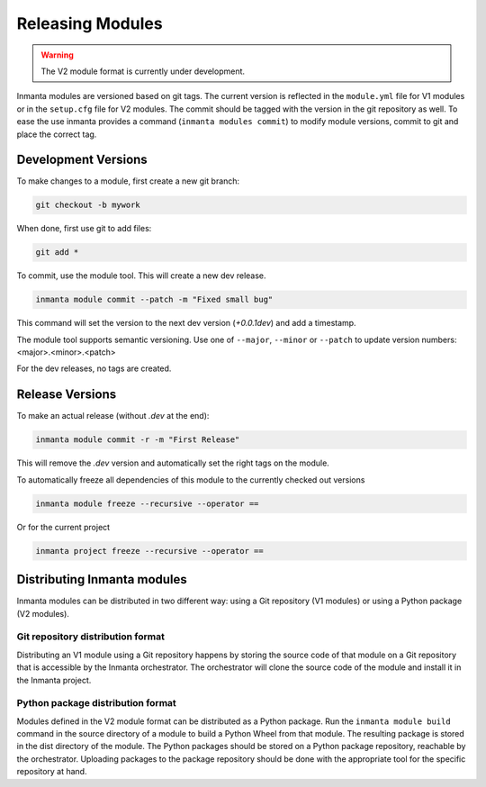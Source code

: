 Releasing Modules
=================

.. warning::

   The V2 module format is currently under development.

Inmanta modules are versioned based on git tags. The current version is reflected in the ``module.yml`` file for V1 modules or
in the ``setup.cfg`` file for V2 modules. The commit should be tagged with the version in the git repository as well. To
ease the use inmanta provides a command (``inmanta modules commit``) to modify module versions, commit to git and place the
correct tag.

Development Versions
####################
To make changes to a module, first create a new git branch:

.. code-block:: bash

    git checkout -b mywork

When done, first use git to add files:

.. code-block:: bash

    git add *

To commit, use the module tool. This will create a new dev release.

.. code-block:: bash

    inmanta module commit --patch -m "Fixed small bug"

This command will set the version to the next dev version (`+0.0.1dev`) and add a timestamp.

The module tool supports semantic versioning.
Use one of ``--major``, ``--minor`` or ``--patch`` to update version numbers: <major>.<minor>.<patch>

For the dev releases, no tags are created.

Release Versions
################

To make an actual release (without `.dev` at the end):

.. code-block:: bash

    inmanta module commit -r -m "First Release"

This will remove the `.dev` version and automatically set the right tags on the module.

To automatically freeze all dependencies of this module to the currently checked out versions

.. code-block:: bash

	inmanta module freeze --recursive --operator ==


Or for the current project

.. code-block:: bash

	inmanta project freeze --recursive --operator ==

Distributing Inmanta modules
############################

Inmanta modules can be distributed in two different way: using a Git repository (V1 modules) or using a Python package (V2
modules).

Git repository distribution format
----------------------------------

Distributing an V1 module using a Git repository happens by storing the source code of that module on a Git repository
that is accessible by the Inmanta orchestrator. The orchestrator will clone the source code of the module and install it in the
Inmanta project.

Python package distribution format
----------------------------------

Modules defined in the V2 module format can be distributed as a Python package. Run the ``inmanta module build`` command in
the source directory of a module to build a Python Wheel from that module. The resulting package is stored in the dist directory
of the module. The Python packages should be stored on a Python package repository, reachable by the orchestrator.
Uploading packages to the package repository should be done with the appropriate tool for the specific repository at hand.
